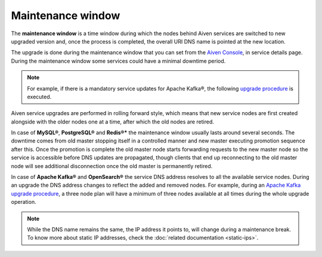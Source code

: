 Maintenance window
===========================

The **maintenance window** is a time window during which the nodes behind Aiven services are switched to new upgraded version and, once the process is completed, the overall URI DNS name is pointed at the new location.

The upgrade is done during the maintenance window that you can set from the `Aiven Console <https://console.aiven.io/>`_, in service details page. During the maintenance window some services could have a minimal downtime period.

.. Note:: 
    For example, if there is a mandatory service updates for Apache Kafka®, the following `upgrade procedure <https://docs.aiven.io/docs/products/kafka/concepts/upgrade-procedure.html>`_ is executed.

Aiven service upgrades are performed in rolling forward style, which means that new service nodes are first created alongside with the older nodes one at a time, after which the old nodes are retired.

In case of **MySQL®**, **PostgreSQL®** and **Redis®*** the maintenance window usually lasts around several seconds. The downtime comes from old master stopping itself in a controlled manner and new master executing promotion sequence after this. Once the promotion is complete the old master node starts forwarding requests to the new master node so the service is accessible before DNS updates are propagated, though clients that end up reconnecting to the old master node will see additional disconnection once the old master is permanently retired.

In case of **Apache Kafka®** and **OpenSearch®** the service DNS address resolves to all the available service nodes. During an upgrade the DNS address changes to reflect the added and removed nodes. For example, during an `Apache Kafka upgrade procedure <https://docs.aiven.io/docs/products/kafka/concepts/upgrade-procedure.html>`_, a three node plan will have a minimum of three nodes available at all times during the whole upgrade operation. 

.. Note:: 

    While the DNS name remains the same, the IP address it points to, will change during a maintenance break. To know more about static IP addresses, check the :doc:`related documentation <static-ips>`.
